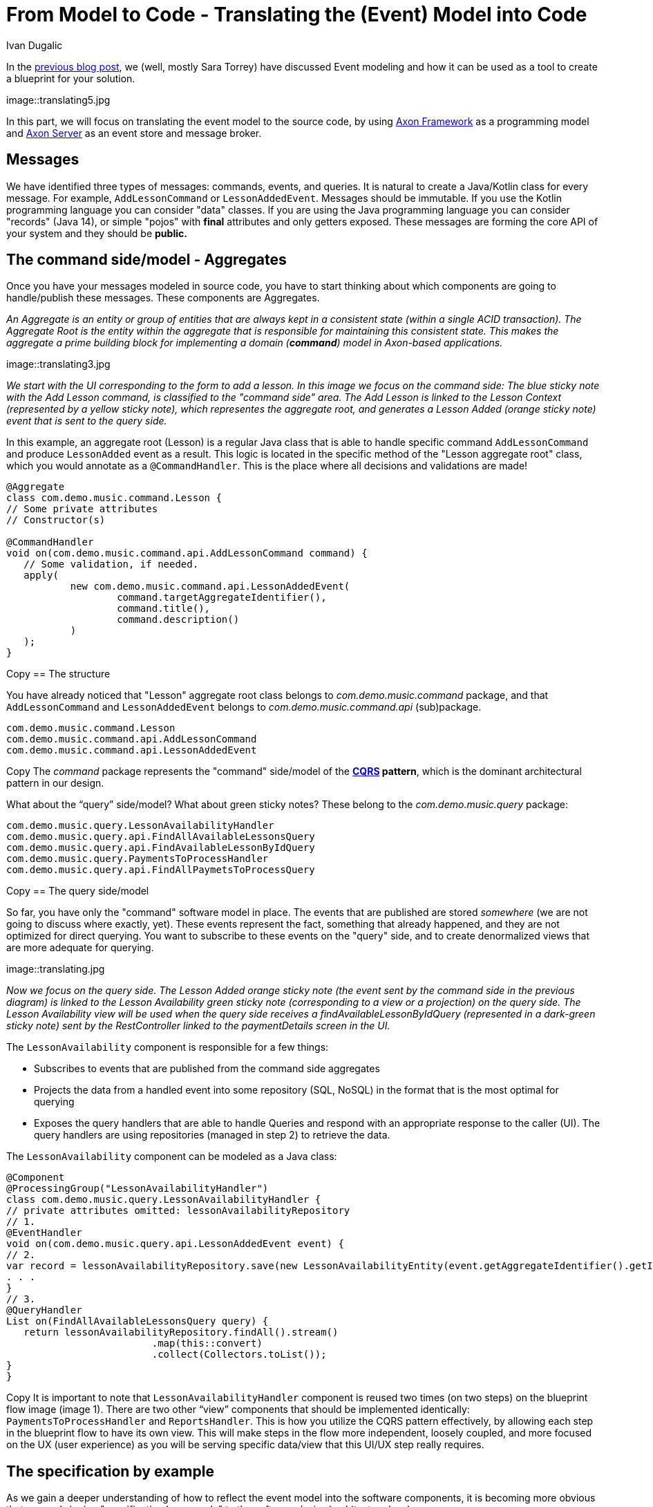 = From Model to Code - Translating the (Event) Model into Code
:author: Ivan Dugalic
:docdate: 2020-24-11
:doctype: article
:icons: font

In the link:/from-model-to-code/event-modeling-and-axon-framework/[previous blog post], we (well, mostly Sara Torrey) have discussed Event modeling and how it can be used as a tool to create a blueprint for your solution.

image::translating5.jpg

In this part, we will focus on translating the event model to the source code, by using link:/products/axon-server[Axon Framework] as a programming model and link:/products/axon-server[Axon Server] as an event store and message broker.

== Messages

We have identified three types of messages: commands, events, and queries. It is natural to create a Java/Kotlin class for every message. For example, `AddLessonCommand` or `LessonAddedEvent`. Messages should be immutable. If you use the Kotlin programming language you can consider "data" classes. If you are using the Java programming language you can consider "records" (Java 14), or simple "pojos" with *final* attributes and only getters exposed. These messages are forming the core API of your system and they should be *public.*

== The command side/model - Aggregates

Once you have your messages modeled in source code, you have to start thinking about which components are going to handle/publish these messages. These components are Aggregates.

_An Aggregate is an entity or group of entities that are always kept in a consistent state (within a single ACID transaction). The Aggregate Root is the entity within the aggregate that is responsible for maintaining this consistent state. This makes the aggregate a prime building block for implementing a domain (*command*) model in Axon-based applications._

image::translating3.jpg

_We start with the UI corresponding to the form to add a lesson. In this image we focus on the command side: The blue sticky note with the Add Lesson command, is classified to the &quot;command side&quot; area. The Add Lesson is linked to the Lesson Context (represented by a yellow sticky note), which representes the aggregate root, and generates a Lesson Added (orange sticky note) event that is sent to the query side._


In this example, an aggregate root (Lesson) is a regular Java class that is able to handle specific command `AddLessonCommand` and produce `LessonAdded` event as a result. This logic is located in the specific method of the "Lesson aggregate root" class, which you would annotate as a `@CommandHandler`. This is the place where all decisions and validations are made!


[source,java]
----
@Aggregate
class com.demo.music.command.Lesson {
// Some private attributes
// Constructor(s)

@CommandHandler
void on(com.demo.music.command.api.AddLessonCommand command) {
   // Some validation, if needed.
   apply(
           new com.demo.music.command.api.LessonAddedEvent(
                   command.targetAggregateIdentifier(),
                   command.title(),
                   command.description()
           )
   );
}
----

Copy
== The structure

You have already noticed that "Lesson" aggregate root class belongs to _com.demo.music.command_ package, and that `AddLessonCommand` and `LessonAddedEvent` belongs to _com.demo.music.command.api_ (sub)package.


[source,java]
----
com.demo.music.command.Lesson
com.demo.music.command.api.AddLessonCommand
com.demo.music.command.api.LessonAddedEvent
----

Copy
The _command_ package represents the "command" side/model of the *link:/concepts[CQRS] pattern*, which is the dominant architectural pattern in our design.

What about the “query” side/model? What about green sticky notes? These belong to the _com.demo.music.query_ package:

[source,java]
----
com.demo.music.query.LessonAvailabilityHandler
com.demo.music.query.api.FindAllAvailableLessonsQuery
com.demo.music.query.api.FindAvailableLessonByIdQuery
com.demo.music.query.PaymentsToProcessHandler
com.demo.music.query.api.FindAllPaymetsToProcessQuery
----

Copy
== The query side/model

So far, you have only the "command" software model in place. The events that are published are stored _somewhere_ (we are not going to discuss where exactly, yet). These events represent the fact, something that already happened, and they are not optimized for direct querying. You want to subscribe to these events on the "query" side, and to create denormalized views that are more adequate for querying.

image::translating.jpg

_Now we focus on the query side. The Lesson Added orange sticky note (the event sent by the command side in the previous diagram) is linked to the Lesson Availability green sticky note (corresponding to a view or a projection) on the query side. The Lesson Availability view will be used when the query side receives a findAvailableLessonByIdQuery (represented in a dark-green sticky note) sent by the RestController linked to the paymentDetails screen in the UI._

The `LessonAvailability` component is responsible for a few things:

*** Subscribes to events that are published from the command side aggregates

*** Projects the data from a handled event into some repository (SQL, NoSQL) in the format that is the most optimal for querying

*** Exposes the query handlers that are able to handle Queries and respond with an appropriate response to the caller (UI). The query handlers are using repositories (managed in step 2) to retrieve the data.

The `LessonAvailability` component can be modeled as a Java class:

[source,java]
----
@Component
@ProcessingGroup("LessonAvailabilityHandler")
class com.demo.music.query.LessonAvailabilityHandler {
// private attributes omitted: lessonAvailabilityRepository
// 1.
@EventHandler
void on(com.demo.music.query.api.LessonAddedEvent event) {
// 2.
var record = lessonAvailabilityRepository.save(new LessonAvailabilityEntity(event.getAggregateIdentifier().getIdentifier(), …)
. . .
}
// 3.
@QueryHandler
List on(FindAllAvailableLessonsQuery query) {
   return lessonAvailabilityRepository.findAll().stream()
                         .map(this::convert)
                         .collect(Collectors.toList());
}
}
----

Copy
It is important to note that `LessonAvailabilityHandler` component is reused two times (on two steps) on the blueprint flow image (image 1). There are two other “view” components that should be implemented identically: `PaymentsToProcessHandler` and `ReportsHandler`. This is how you utilize the CQRS pattern effectively, by allowing each step in the blueprint flow to have its own view. This will make steps in the flow more independent, loosely coupled, and more focused on the UX (user experience) as you will be serving specific data/view that this UI/UX step really requires.

== The specification by example

As we gain a deeper understanding of how to reflect the event model into the software components, it is becoming more obvious that we are bringing "specification by example" to the software design/architecture level.

The specifications are made collaboratively with all participants. A *Give-When-Then* or *Given-Then* can be constructed one after the other very rapidly while being reviewed by multiple role representatives.

image::translating4.jpg

By using link:https://docs.axoniq.io/axon-framework-reference/4.10/testing/commands-events/[Axon Framework test fixture library], the transition to the source code (unit) tests is immediate:

image::translating6.jpg

These tests are unit and acceptance tests at the same time. One would prefer to have these tests written at first and then implement aggregate(s), practicing "test-driven development".

== Security and Authorization

It is obvious from the blueprint (image 1) itself that specific roles (for example, a _manager_) are limited in command messages they can send or query messages they can issue. The blueprint also shows exactly where and when sensitive data crosses boundaries. This is very valuable and very responsible. Just follow the 'arrows', it is very transparent.

== Ports and Adapters

Our _Driving_ Adapters are mostly Controllers (Thymeleaf/MVC, REST, WebSockets) who are injected in their constructor with the concrete implementation of the interface (port) from the core domain. These interfaces (ports) and their implementations are provided by Axon platform out of the box:

*** command bus (command gateway as a convenient facade)

*** query bus (query gateway as a convenient facade)

Adapters are adapting the HTTP and/or WebSocket interfaces to the domain interfaces (ports) by converting HTTP requests to messaging API (commands, queries) and publishing them on the bus.

Our _Driven_ Adapters are implementations of domain interfaces (ports) that are responsible for persisting (e.g event sourced aggregates) and handling events. Event handlers are creating read-only projections that are persisted in repositories. These interfaces (ports) and their implementations are provided by the Axon platform out of the box:

*** Event sourcing repository

*** Event bus

*** image::translating2.jpg

link:/products/axon-server[Axon Server] implements all three types of buses: AxonServerCommandBus, AxonServerEventStore, and AxonServerQueryBus.

This way, Axon takes "location transparency" further than placing services behind a logical URL. In Axon, a component (for example a REST controller/adapter) that sends a message via CommandGateway/QueryGateway does not need to specify a destination for that message. Messages are routed via Axon Server based on their stereotype (Command, Query, or Event) and the type of payload that they carry. This will enable multiple deployment strategies, as now you can deploy REST controllers/adapters, command side, and query side components independently, as separate services if you like.

image::translating7.jpg

link:/products/axon-server[Axon Server] is an event store as well. It is storing the events/facts durably, enabling link:/concepts/cqrs-and-event-sourcing[event sourcing] and preserving the history, which is valuable for auditing and regulatory purposes.

== Closing thoughts

In this blog post, we focused on 'components': command side aggregates, query side event/query handlers, and adapters. We have visualized how these components communicate to each other by sharing messages via axon buses, enabling many different deployment strategies.

In the next blog post, we will zoom out, and visualize how multiple software systems fit together within the bounds of an enterprise. You will see how link:/blog/bounded-contexts-with-axon[Bounded Context and Ubiquitous Language (DDD)] patterns play an important role on a strategic level.


Until then… happy coding!

Ivan Dugalic
